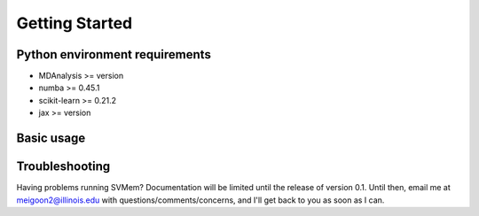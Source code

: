 Getting Started
===============

Python environment requirements
~~~~~~~~~~~~~~~~~~~~~~~~~~~~~~~
* MDAnalysis >= version
* numba >= 0.45.1
* scikit-learn >= 0.21.2
* jax >= version

Basic usage
~~~~~~~~~~~
.. code-block:: python
  :linenos:

  import MDAnalysis as mda
  from svmem import svmem

  # load structure into MDAnalysis Universe object
  u = mda.Universe('membrane.pdb') 

  # select membrane only
  lipid = u.select_atoms('segid MEMB')

  # define various hyperparameters
  periodic = np.array([True, True, False]) 
  gamma = 0.01 
  learning_rate = 0.1
  max_iter = 500
  tolerance = 0.0001

  # instance svmem class
  svmem = svmem(lipid,
                periodic=periodic, 
                gamma=gamma,
                learning_rate=learning_rate,
                max_iter=max_iter,
                tolerance=tolerance) 

  # run analysis
  svmem.run()

  # curvature and normal vectors are stored in the svmem object
  svmem.results.mean_curvature
  svmem.results.gaussian_curvature
  svmem.results.normal_vectors

Troubleshooting
~~~~~~~~~~~~~~~
Having problems running SVMem? Documentation will be limited until the release of version 0.1.
Until then, email me at meigoon2@illinois.edu with questions/comments/concerns, and I'll get back to you as soon as I can.
